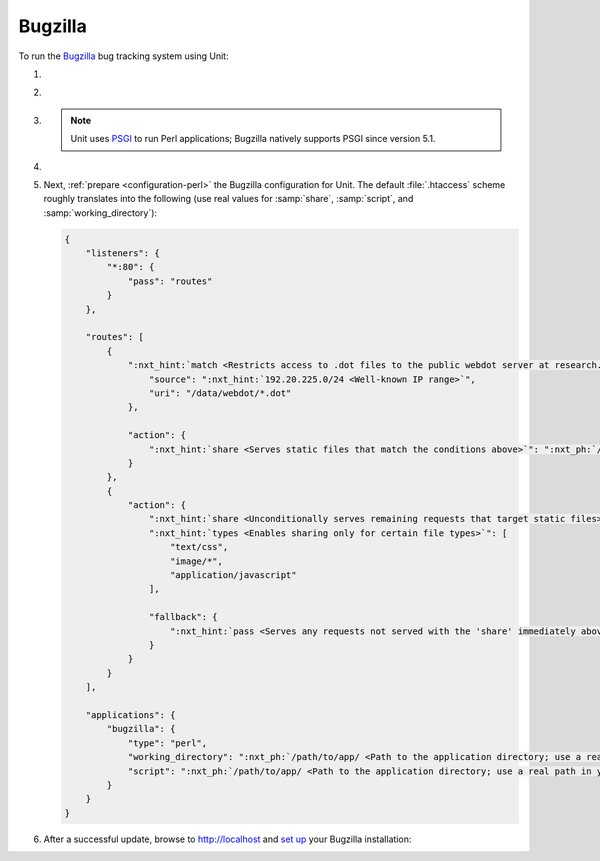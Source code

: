 .. |app| replace:: Bugzilla
.. |mod| replace:: Perl
.. |app-preq| replace:: prerequisites
.. _app-preq: https://bugzilla.readthedocs.io/en/latest/installing/linux.html#install-packages
.. |app-link| replace:: core files
.. _app-link: https://bugzilla.readthedocs.io/en/latest/installing/linux.html#bugzilla

########
Bugzilla
########

To run the `Bugzilla <https://www.bugzilla.org>`__ bug tracking system using
Unit:

#. .. include:: ../include/howto_install_unit.rst

#. .. include:: ../include/howto_install_prereq.rst

#. .. include:: ../include/howto_install_app.rst

   .. note::

      Unit uses `PSGI <https://metacpan.org/pod/PSGI>`_ to run Perl
      applications; Bugzilla natively supports PSGI since version 5.1.

#. .. include:: ../include/howto_change_ownership.rst

#. Next, :ref:`prepare <configuration-perl>` the |app| configuration for
   Unit.  The default :file:`.htaccess` scheme roughly translates into the
   following (use real values for :samp:`share`, :samp:`script`,
   and :samp:`working_directory`):

   .. code-block:: json

      {
          "listeners": {
              "*:80": {
                  "pass": "routes"
              }
          },

          "routes": [
              {
                  ":nxt_hint:`match <Restricts access to .dot files to the public webdot server at research.att.com>`": {
                      "source": ":nxt_hint:`192.20.225.0/24 <Well-known IP range>`",
                      "uri": "/data/webdot/*.dot"
                  },

                  "action": {
                      ":nxt_hint:`share <Serves static files that match the conditions above>`": ":nxt_ph:`/path/to/app <Path to the application directory; use a real path in your configuration>`$uri"
                  }
              },
              {
                  "action": {
                      ":nxt_hint:`share <Unconditionally serves remaining requests that target static files>`": ":nxt_ph:`/path/to/app <Path to the application directory; use a real path in your configuration>`$uri",
                      ":nxt_hint:`types <Enables sharing only for certain file types>`": [
                          "text/css",
                          "image/*",
                          "application/javascript"
                      ],

                      "fallback": {
                          ":nxt_hint:`pass <Serves any requests not served with the 'share' immediately above>`": "applications/bugzilla"
                      }
                  }
              }
          ],

          "applications": {
              "bugzilla": {
                  "type": "perl",
                  "working_directory": ":nxt_ph:`/path/to/app/ <Path to the application directory; use a real path in your configuration>`",
                  "script": ":nxt_ph:`/path/to/app/ <Path to the application directory; use a real path in your configuration>`app.psgi"
              }
          }
      }

#. .. include:: ../include/howto_upload_config.rst

   After a successful update, browse to http://localhost and `set up
   <https://bugzilla.readthedocs.io/en/latest/installing/essential-post-install-config.html>`__
   your |app| installation:

   .. image:: ../images/bugzilla.png
      :width: 100%
      :alt: Bugzilla on Unit - Setup Screen
